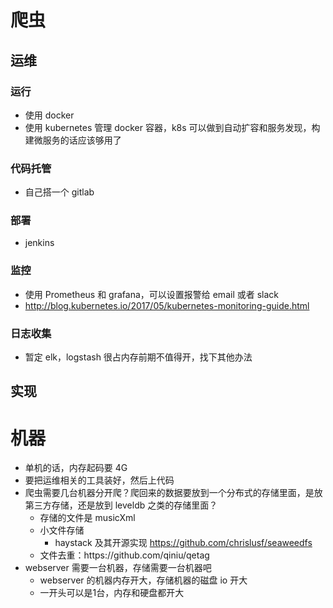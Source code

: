 * 爬虫
** 运维
*** 运行
    - 使用 docker
    - 使用 kubernetes 管理 docker 容器，k8s 可以做到自动扩容和服务发现，构建微服务的话应该够用了
*** 代码托管
    - 自己搭一个 gitlab
*** 部署
    - jenkins
*** 监控
    - 使用 Prometheus 和 grafana，可以设置报警给 email 或者 slack
    - http://blog.kubernetes.io/2017/05/kubernetes-monitoring-guide.html
*** 日志收集
    - 暂定 elk，logstash 很占内存前期不值得开，找下其他办法

** 实现


* 机器
  - 单机的话，内存起码要 4G
  - 要把运维相关的工具装好，然后上代码
  - 爬虫需要几台机器分开爬？爬回来的数据要放到一个分布式的存储里面，是放第三方存储，还是放到 leveldb 之类的存储里面？
    - 存储的文件是 musicXml
    - 小文件存储
      - haystack 及其开源实现 https://github.com/chrislusf/seaweedfs
    - 文件去重：https://github.com/qiniu/qetag
  - webserver 需要一台机器，存储需要一台机器吧
    - webserver 的机器内存开大，存储机器的磁盘 io 开大
    - 一开头可以是1台，内存和硬盘都开大
